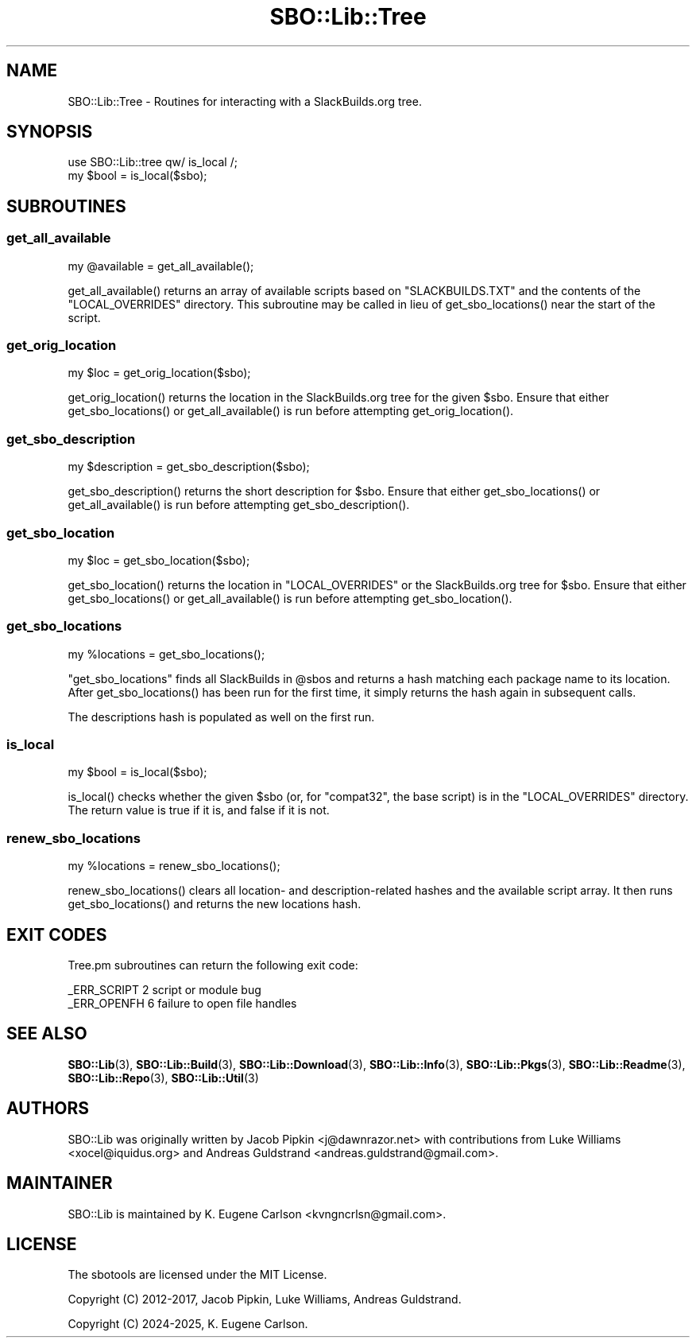 .\" -*- mode: troff; coding: utf-8 -*-
.\" Automatically generated by Pod::Man v6.0.2 (Pod::Simple 3.45)
.\"
.\" Standard preamble:
.\" ========================================================================
.de Sp \" Vertical space (when we can't use .PP)
.if t .sp .5v
.if n .sp
..
.de Vb \" Begin verbatim text
.ft CW
.nf
.ne \\$1
..
.de Ve \" End verbatim text
.ft R
.fi
..
.\" \*(C` and \*(C' are quotes in nroff, nothing in troff, for use with C<>.
.ie n \{\
.    ds C` ""
.    ds C' ""
'br\}
.el\{\
.    ds C`
.    ds C'
'br\}
.\"
.\" Escape single quotes in literal strings from groff's Unicode transform.
.ie \n(.g .ds Aq \(aq
.el       .ds Aq '
.\"
.\" If the F register is >0, we'll generate index entries on stderr for
.\" titles (.TH), headers (.SH), subsections (.SS), items (.Ip), and index
.\" entries marked with X<> in POD.  Of course, you'll have to process the
.\" output yourself in some meaningful fashion.
.\"
.\" Avoid warning from groff about undefined register 'F'.
.de IX
..
.nr rF 0
.if \n(.g .if rF .nr rF 1
.if (\n(rF:(\n(.g==0)) \{\
.    if \nF \{\
.        de IX
.        tm Index:\\$1\t\\n%\t"\\$2"
..
.        if !\nF==2 \{\
.            nr % 0
.            nr F 2
.        \}
.    \}
.\}
.rr rF
.\"
.\" Required to disable full justification in groff 1.23.0.
.if n .ds AD l
.\" ========================================================================
.\"
.IX Title "SBO::Lib::Tree 3"
.TH SBO::Lib::Tree 3 "Boomtime, Bureaucracy 63, 3191 YOLD" "" "sbotools 4.0"
.\" For nroff, turn off justification.  Always turn off hyphenation; it makes
.\" way too many mistakes in technical documents.
.if n .ad l
.nh
.SH NAME
SBO::Lib::Tree \- Routines for interacting with a SlackBuilds.org tree.
.SH SYNOPSIS
.IX Header "SYNOPSIS"
.Vb 1
\&  use SBO::Lib::tree qw/ is_local /;
\&
\&  my $bool = is_local($sbo);
.Ve
.SH SUBROUTINES
.IX Header "SUBROUTINES"
.SS get_all_available
.IX Subsection "get_all_available"
.Vb 1
\&  my @available = get_all_available();
.Ve
.PP
\&\f(CWget_all_available()\fR returns an array of available scripts based on \f(CW\*(C`SLACKBUILDS.TXT\*(C'\fR
and the contents of the \f(CW\*(C`LOCAL_OVERRIDES\*(C'\fR directory. This subroutine may be called
in lieu of \f(CWget_sbo_locations()\fR near the start of the script.
.SS get_orig_location
.IX Subsection "get_orig_location"
.Vb 1
\&  my $loc = get_orig_location($sbo);
.Ve
.PP
\&\f(CWget_orig_location()\fR returns the location in the SlackBuilds.org tree for the
given \f(CW$sbo\fR. Ensure that either \f(CWget_sbo_locations()\fR or \f(CWget_all_available()\fR
is run before attempting \f(CWget_orig_location()\fR.
.SS get_sbo_description
.IX Subsection "get_sbo_description"
.Vb 1
\&  my $description = get_sbo_description($sbo);
.Ve
.PP
\&\f(CWget_sbo_description()\fR returns the short description for \f(CW$sbo\fR. Ensure that either
\&\f(CWget_sbo_locations()\fR or \f(CWget_all_available()\fR is run before attempting
\&\f(CWget_sbo_description()\fR.
.SS get_sbo_location
.IX Subsection "get_sbo_location"
.Vb 1
\&  my $loc = get_sbo_location($sbo);
.Ve
.PP
\&\f(CWget_sbo_location()\fR returns the location in \f(CW\*(C`LOCAL_OVERRIDES\*(C'\fR or the
SlackBuilds.org tree for \f(CW$sbo\fR. Ensure that either \f(CWget_sbo_locations()\fR
or \f(CWget_all_available()\fR is run before attempting \f(CWget_sbo_location()\fR.
.SS get_sbo_locations
.IX Subsection "get_sbo_locations"
.Vb 1
\&  my %locations = get_sbo_locations();
.Ve
.PP
\&\f(CW\*(C`get_sbo_locations\*(C'\fR finds all SlackBuilds in \f(CW@sbos\fR and returns a hash matching each
package name to its location. After \f(CWget_sbo_locations()\fR has been run for the first time,
it simply returns the hash again in subsequent calls.
.PP
The descriptions hash is populated as well on the first run.
.SS is_local
.IX Subsection "is_local"
.Vb 1
\&  my $bool = is_local($sbo);
.Ve
.PP
\&\f(CWis_local()\fR checks whether the given \f(CW$sbo\fR (or, for \f(CW\*(C`compat32\*(C'\fR, the base script)
is in the \f(CW\*(C`LOCAL_OVERRIDES\*(C'\fR directory. The return value is true if it is, and false
if it is not.
.SS renew_sbo_locations
.IX Subsection "renew_sbo_locations"
.Vb 1
\&  my %locations = renew_sbo_locations();
.Ve
.PP
\&\f(CWrenew_sbo_locations()\fR clears all location\- and description\-related hashes
and the available script array. It then runs \f(CWget_sbo_locations()\fR and returns
the new locations hash.
.SH "EXIT CODES"
.IX Header "EXIT CODES"
Tree.pm subroutines can return the following exit code:
.PP
.Vb 2
\&  _ERR_SCRIPT        2   script or module bug
\&  _ERR_OPENFH        6   failure to open file handles
.Ve
.SH "SEE ALSO"
.IX Header "SEE ALSO"
\&\fBSBO::Lib\fR\|(3), \fBSBO::Lib::Build\fR\|(3), \fBSBO::Lib::Download\fR\|(3), \fBSBO::Lib::Info\fR\|(3), \fBSBO::Lib::Pkgs\fR\|(3), \fBSBO::Lib::Readme\fR\|(3), \fBSBO::Lib::Repo\fR\|(3), \fBSBO::Lib::Util\fR\|(3)
.SH AUTHORS
.IX Header "AUTHORS"
SBO::Lib was originally written by Jacob Pipkin <j@dawnrazor.net> with
contributions from Luke Williams <xocel@iquidus.org> and Andreas
Guldstrand <andreas.guldstrand@gmail.com>.
.SH MAINTAINER
.IX Header "MAINTAINER"
SBO::Lib is maintained by K. Eugene Carlson <kvngncrlsn@gmail.com>.
.SH LICENSE
.IX Header "LICENSE"
The sbotools are licensed under the MIT License.
.PP
Copyright (C) 2012\-2017, Jacob Pipkin, Luke Williams, Andreas Guldstrand.
.PP
Copyright (C) 2024\-2025, K. Eugene Carlson.
